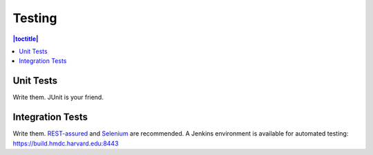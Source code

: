 =======
Testing
=======

.. contents:: |toctitle|
	:local:

Unit Tests
----------

Write them. JUnit is your friend.

Integration Tests
-----------------

Write them. `REST-assured <https://github.com/jayway/rest-assured>`_ and `Selenium <http://seleniumhq.org>`_ are recommended. A Jenkins environment is available for automated testing: https://build.hmdc.harvard.edu:8443
